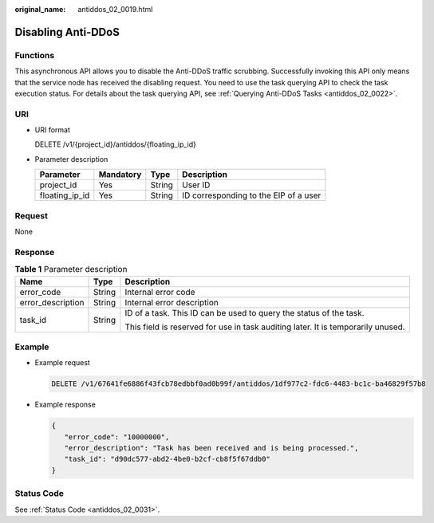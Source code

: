 :original_name: antiddos_02_0019.html

.. _antiddos_02_0019:

Disabling Anti-DDoS
===================

Functions
---------

This asynchronous API allows you to disable the Anti-DDoS traffic scrubbing. Successfully invoking this API only means that the service node has received the disabling request. You need to use the task querying API to check the task execution status. For details about the task querying API, see :ref:`Querying Anti-DDoS Tasks <antiddos_02_0022>`.

URI
---

-  URI format

   DELETE /v1/{project_id}/antiddos/{floating_ip_id}

-  Parameter description

   ============== ========= ====== =====================================
   Parameter      Mandatory Type   Description
   ============== ========= ====== =====================================
   project_id     Yes       String User ID
   floating_ip_id Yes       String ID corresponding to the EIP of a user
   ============== ========= ====== =====================================

Request
-------

None

Response
--------

.. table:: **Table 1** Parameter description

   +-----------------------+-----------------------+----------------------------------------------------------------------------------+
   | Name                  | Type                  | Description                                                                      |
   +=======================+=======================+==================================================================================+
   | error_code            | String                | Internal error code                                                              |
   +-----------------------+-----------------------+----------------------------------------------------------------------------------+
   | error_description     | String                | Internal error description                                                       |
   +-----------------------+-----------------------+----------------------------------------------------------------------------------+
   | task_id               | String                | ID of a task. This ID can be used to query the status of the task.               |
   |                       |                       |                                                                                  |
   |                       |                       | This field is reserved for use in task auditing later. It is temporarily unused. |
   +-----------------------+-----------------------+----------------------------------------------------------------------------------+

Example
-------

-  Example request

   .. code-block:: text

      DELETE /v1/67641fe6886f43fcb78edbbf0ad0b99f/antiddos/1df977c2-fdc6-4483-bc1c-ba46829f57b8

-  Example response

   .. code-block::

      {
         "error_code": "10000000",
         "error_description": "Task has been received and is being processed.",
         "task_id": "d90dc577-abd2-4be0-b2cf-cb8f5f67ddb0"
      }

Status Code
-----------

See :ref:`Status Code <antiddos_02_0031>`.
